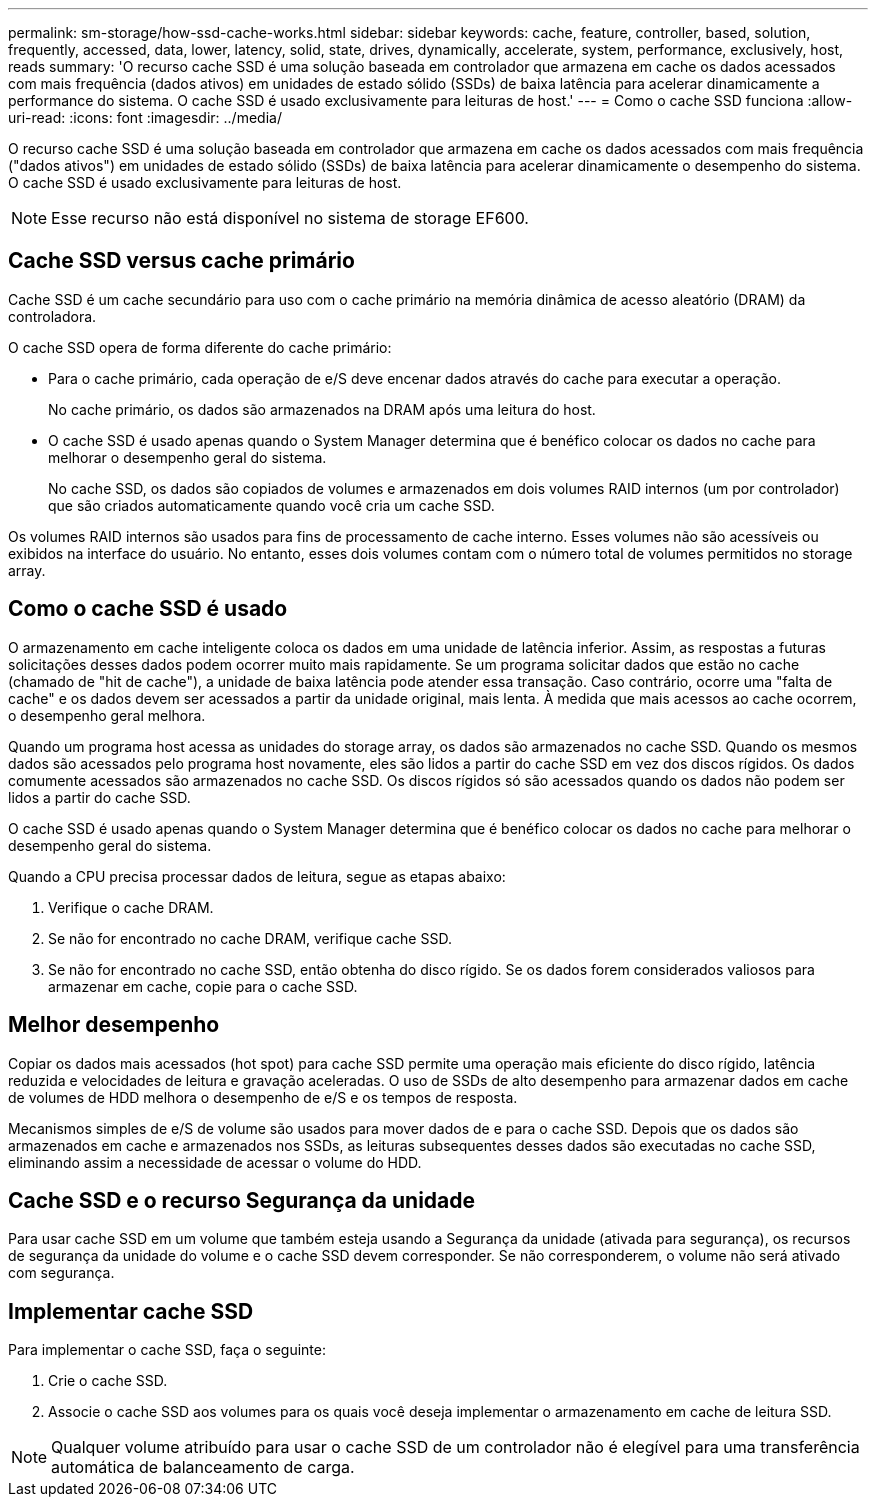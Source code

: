 ---
permalink: sm-storage/how-ssd-cache-works.html 
sidebar: sidebar 
keywords: cache, feature, controller, based, solution, frequently, accessed, data, lower, latency, solid, state, drives, dynamically, accelerate, system, performance, exclusively, host, reads 
summary: 'O recurso cache SSD é uma solução baseada em controlador que armazena em cache os dados acessados com mais frequência (dados ativos) em unidades de estado sólido (SSDs) de baixa latência para acelerar dinamicamente a performance do sistema. O cache SSD é usado exclusivamente para leituras de host.' 
---
= Como o cache SSD funciona
:allow-uri-read: 
:icons: font
:imagesdir: ../media/


[role="lead"]
O recurso cache SSD é uma solução baseada em controlador que armazena em cache os dados acessados com mais frequência ("dados ativos") em unidades de estado sólido (SSDs) de baixa latência para acelerar dinamicamente o desempenho do sistema. O cache SSD é usado exclusivamente para leituras de host.

[NOTE]
====
Esse recurso não está disponível no sistema de storage EF600.

====


== Cache SSD versus cache primário

Cache SSD é um cache secundário para uso com o cache primário na memória dinâmica de acesso aleatório (DRAM) da controladora.

O cache SSD opera de forma diferente do cache primário:

* Para o cache primário, cada operação de e/S deve encenar dados através do cache para executar a operação.
+
No cache primário, os dados são armazenados na DRAM após uma leitura do host.

* O cache SSD é usado apenas quando o System Manager determina que é benéfico colocar os dados no cache para melhorar o desempenho geral do sistema.
+
No cache SSD, os dados são copiados de volumes e armazenados em dois volumes RAID internos (um por controlador) que são criados automaticamente quando você cria um cache SSD.



Os volumes RAID internos são usados para fins de processamento de cache interno. Esses volumes não são acessíveis ou exibidos na interface do usuário. No entanto, esses dois volumes contam com o número total de volumes permitidos no storage array.



== Como o cache SSD é usado

O armazenamento em cache inteligente coloca os dados em uma unidade de latência inferior. Assim, as respostas a futuras solicitações desses dados podem ocorrer muito mais rapidamente. Se um programa solicitar dados que estão no cache (chamado de "hit de cache"), a unidade de baixa latência pode atender essa transação. Caso contrário, ocorre uma "falta de cache" e os dados devem ser acessados a partir da unidade original, mais lenta. À medida que mais acessos ao cache ocorrem, o desempenho geral melhora.

Quando um programa host acessa as unidades do storage array, os dados são armazenados no cache SSD. Quando os mesmos dados são acessados pelo programa host novamente, eles são lidos a partir do cache SSD em vez dos discos rígidos. Os dados comumente acessados são armazenados no cache SSD. Os discos rígidos só são acessados quando os dados não podem ser lidos a partir do cache SSD.

O cache SSD é usado apenas quando o System Manager determina que é benéfico colocar os dados no cache para melhorar o desempenho geral do sistema.

Quando a CPU precisa processar dados de leitura, segue as etapas abaixo:

. Verifique o cache DRAM.
. Se não for encontrado no cache DRAM, verifique cache SSD.
. Se não for encontrado no cache SSD, então obtenha do disco rígido. Se os dados forem considerados valiosos para armazenar em cache, copie para o cache SSD.




== Melhor desempenho

Copiar os dados mais acessados (hot spot) para cache SSD permite uma operação mais eficiente do disco rígido, latência reduzida e velocidades de leitura e gravação aceleradas. O uso de SSDs de alto desempenho para armazenar dados em cache de volumes de HDD melhora o desempenho de e/S e os tempos de resposta.

Mecanismos simples de e/S de volume são usados para mover dados de e para o cache SSD. Depois que os dados são armazenados em cache e armazenados nos SSDs, as leituras subsequentes desses dados são executadas no cache SSD, eliminando assim a necessidade de acessar o volume do HDD.



== Cache SSD e o recurso Segurança da unidade

Para usar cache SSD em um volume que também esteja usando a Segurança da unidade (ativada para segurança), os recursos de segurança da unidade do volume e o cache SSD devem corresponder. Se não corresponderem, o volume não será ativado com segurança.



== Implementar cache SSD

Para implementar o cache SSD, faça o seguinte:

. Crie o cache SSD.
. Associe o cache SSD aos volumes para os quais você deseja implementar o armazenamento em cache de leitura SSD.


[NOTE]
====
Qualquer volume atribuído para usar o cache SSD de um controlador não é elegível para uma transferência automática de balanceamento de carga.

====